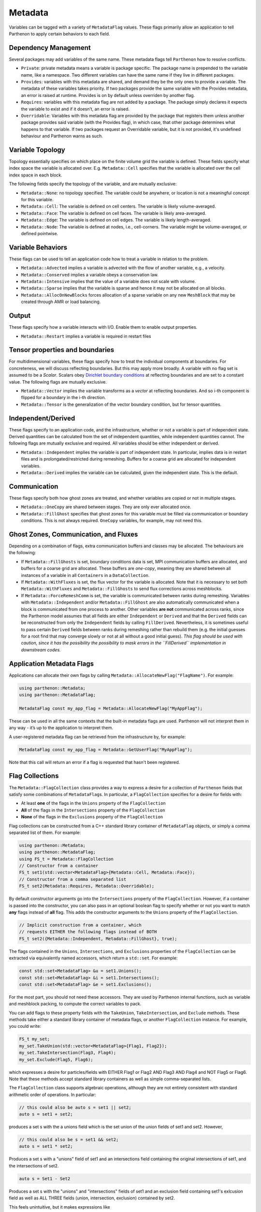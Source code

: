 .. _metadata:

Metadata
========

Variables can be tagged with a variety of ``MetadataFlag`` values. These
flags primarily allow an application to tell Parthenon to apply certain
behaviors to each field.

Dependency Management
---------------------

Several packages may add variables of the same name. These metadata
flags tell ``Parthenon`` how to resolve conflicts.

-  ``Private``: private metadata means a variable is package specific.
   The package name is prepended to the variable name, like a namespace.
   Two different variables can have the same name if they live in
   different packages.
-  ``Provides``: variables with this metadata are shared, and demand
   they be the only ones to provide a variable. The metadata of these
   variables takes priority. If two packages provide the same variable
   with the Provides metadata, an error is raised at runtime. Provides
   is on by default unless overriden by another flag.
-  ``Requires``: variables with this metadata flag are not added by a
   package. The package simply declares it expects the variable to exist
   and if it doesn’t, an error is raised.
-  ``Overridable``: Variables with this metadata flag are provided by
   the package that registers them unless another package provides said
   variable (with the Provides flag), in which case, that other package
   determines what happens to that variable. If two packages request an
   Overridable variable, but it is not provided, it's undefined
   behaviour and Parthenon warns as such.

Variable Topology
-----------------

Topology essentially specifies on which place on the finite volume grid
the variable is defined. These fields specify what index space the
variable is allocated over. E.g. ``Metadata::Cell`` specifies that the
variable is allocated over the cell index space in each block.

The following fields specify the topology of the variable, and are
mutually exclusive:

-  ``Metadata::None``: no topology specified. The variable could be
   anywhere, or location is not a meaningful concept for this variable.
-  ``Metadata::Cell``: The variable is defined on cell centers. The
   variable is likely volume-averaged.
-  ``Metadata::Face``: The variable is defined on cell faces. The
   variable is likely area-averaged.
-  ``Metadata::Edge``: The variable is defined on cell edges. The
   variable is likely length-averaged.
-  ``Metadata::Node``: The variable is defined at nodes, i.e.,
   cell-corners. The variable might be volume-averaged, or defined
   pointwise.

Variable Behaviors
------------------

These flags can be used to tell an application code how to treat a
variable in relation to the problem.

-  ``Metadata::Advected`` implies a variable is advected with the flow
   of another variable, e.g., a velocity.
-  ``Metadata::Conserved`` implies a variable obeys a conservation law.
-  ``Metadata::Intensive`` implies that the value of a variable does not
   scale with volume.
-  ``Metadata::Sparse`` implies that the variable is sparse and hence it
   may not be allocated on all blocks.
-  ``Metadata::AllocOnNewBlocks`` forces allocation of a sparse variable
   on any new ``MeshBlock`` that may be created through AMR or load
   balancing.

Output
------

These flags specify how a variable interacts with I/O. Enable them to
enable output properties.

-  ``Metadata::Restart`` implies a variable is required in restart files

Tensor properties and boundaries
--------------------------------

For multidimensional variables, these flags specify how to treat the
individual components at boundaries. For concreteness, we will discuss
reflecting boundaries. But this may apply more broadly. A variable with
no flag set is assumed to be a *Scalar*. Scalars obey `Dirichlet
boundary
conditions <https://en.wikipedia.org/wiki/Dirichlet_boundary_condition>`__
at reflecting boundaries and are set to a constant value. The following
flags are mutually exclusive.

-  ``Metadata::Vector`` implies the variable transforms as a *vector* at
   reflecting boundaries. And so i-th component is flipped for a
   boundary in the i-th direction.
-  ``Metadata::Tensor`` is the generalization of the vector boundary
   condition, but for tensor quantities.

Independent/Derived
-------------------

These flags specify to an application code, and the infrastructure,
whether or not a variable is part of independent state. Derived
quantities can be calculated from the set of independent quantities,
while independent quantities cannot. The following flags are mutually
exclusive and required. All variables should be either independent or
derived.

-  ``Metadata::Independent`` implies the variable is part of independent
   state. In particular, implies data is in restart files and is
   prolongated/restricted during remeshing. Buffers for a coarse grid
   are allocated for independent variables.
-  ``Metadata::Derived`` implies the variable can be calculated, given
   the independent state. This is the default.

Communication
-------------

These flags specify both how ghost zones are treated, and whether
variables are copied or not in multiple stages.

-  ``Metadata::OneCopy`` are shared between stages. They are only ever
   allocated once.
-  ``Metadata::FillGhost`` specifies that ghost zones for this variable
   must be filled via communication or boundary conditions. This is not
   always required. ``OneCopy`` variables, for example, may not need
   this.

Ghost Zones, Communication, and Fluxes
--------------------------------------

Depending on a combination of flags, extra communication buffers and
classes may be allocated. The behaviours are the following:

-  If ``Metadata::FillGhosts`` is set, boundary conditions data is set,
   MPI communication buffers are allocated, and buffers for a coarse
   grid are allocated. These buffers are *one-copy*, meaning they are
   shared between all instances of a variable in all ``Containers`` in a
   ``DataCollection``.

-  If ``Metadata::WithFluxes`` is set, the flux vector for the variable
   is allocated. Note that it is necessary to set both
   ``Metadata::WithFluxes`` and ``Metadata::FillGhosts`` to send flux
   corrections across meshblocks.

-  If ``Metadata::ForceRemeshComm`` is set, the variable is communicated
   between ranks during remeshing. Variables with
   ``Metadata::Independent`` and/or ``Metadata::FillGhost`` are also
   automatically communicated when a block is communicated from one
   process to another. Other variables **are not** communicated across
   ranks, since the Parthenon model assumes that all fields are either
   ``Independent`` or ``Derived`` and that the ``Derived`` fields can be
   reconstructed from only the ``Independent`` fields by calling
   ``FillDerived``. Nevertheless, it is sometimes useful to pass certain
   ``Derived`` fields between ranks during remeshing rather than rebuild
   them (e.g. the initial guesses for a root find that may converge
   slowly or not at all without a good initial guess). *This flag should
   be used with caution, since it has the possibility the possibility to
   mask errors in the ``FillDerived`` implementation in downstream
   codes.*

Application Metadata Flags
---------------------------

Applications can allocate their own flags by calling
``Metadata::AllocateNewFlag("FlagName")``. For example:

.. code:: cpp

   using parthenon::Metadata;
   using parthenon::MetadataFlag;

   MetadataFlag const my_app_flag = Metadata::AllocateNewFlag("MyAppFlag");

These can be used in all the same contexts that the built-in metadata
flags are used. Parthenon will not interpret them in any way - it’s up
to the application to interpret them.

A user-registered metadata flag can be retrieved from the
infrastructure by, for example:

.. code:: cpp

   MetadataFlag const my_app_flag = Metadata::GetUserFlag("MyAppFlag");

Note that this call will return an error if a flag is requested that
hasn't been registered.

Flag Collections
-----------------

The ``Metadata::FlagCollection`` class provides a way to express a desire for
a collection of ``Parthenon`` fields that satisfy some combinations of
``MetadataFlag``\ s. In particular, a ``FlagCollection`` specifies for a
desire for fields with:

- At least **one** of the flags in the ``Unions`` property of the ``FlagCollection``

- **All** of the flags in the ``Intersections`` property of the ``FlagCollection``

- **None** of the flags in the ``Exclusions`` property of the ``FlagCollection``

Flag collections can be constructed from a C++
standard library container of ``MetadataFlag`` objects, or simply a
comma separated list of them. For example:

.. code:: cpp

   using parthenon::Metadata;
   using parthenon::MetadataFlag;
   using FS_t = Metadata::FlagCollection
   // Constructor from a container
   FS_t set1(std::vector<MetadataFlag>{Metadata::Cell, Metadata::Face});
   // Constructor from a comma separated list
   FS_t set2(Metadata::Requires, Metadata::Overridable);

By default constructor arguments go into the ``Intersections`` property
of the ``FlagCollection``. However, if a container is passed into the
constructor, you can also pass in an optional boolean flag to specify
whether or not you want to match **any** flags instead of **all**
flag. This adds the constructor arguments to the ``Unions``
property of the ``FlagCollection``.

.. code:: cpp

   // Implicit construction from a container, which
   // requests EITHER the following flags instead of BOTH
   FS_t set2({Metadata::Independent, Metadata::FillGhost}, true);

The flags contained in the ``Unions``, ``Intersections``, and
``Exclusions`` properties of the ``FlagCollection`` can be extracted via
equivalently named accessors, which return a ``std::set``. For
example:

.. code:: cpp

   const std::set<MetadataFlag> &u = set1.Unions();
   const std::set<MetadataFlag> &i = set1.Intersections();
   const std::set<MetadataFlag> &e = set1.Exclusions();

For the most part, you should not need these accessors. They are used
by Parthenon internal functions, such as variable and meshblock
packing, to compute the correct variables to pack.

You can add flags to these property fields with the ``TakeUnion``,
``TakeIntersection``, and ``Exclude`` methods. These methods take
either a standard library container of metadata flags, or another
``FlagCollection`` instance. For example, you could write:

.. code:: cpp

   FS_t my_set;
   my_set.TakeUnion(std::vector<MetadataFlag>{Flag1, Flag2});
   my_set.TakeIntersection(Flag3, Flag4);
   my_set.Exclude(Flag5, Flag6);

which expresses a desire for particles/fields with EITHER Flag1 or
Flag2 AND Flag3 AND Flag4 and NOT Flag5 or Flag6. Note that these
methods accept standard library containers as well as simple
comma-separated lists.

The ``FlagCollection`` class supports algebraic operations, although they are
not entirely consistent with standard arithmetic order of
operations. In particular:

.. code:: cpp

   // this could also be auto s = set1 || set2;
   auto s = set1 + set2;

produces a set s with the a unions field which is the set union of the
union fields of set1 and set2. However,

.. code:: cpp

   // this could also be s = set1 && set2;
   auto s = set1 * set2;

Produces a set s with a "unions" field of set1 and an intersections
field containing the original intersections of set1, and the
intersections of set2.

.. code:: cpp

   auto s = Set1 - Set2

Produces a set s with the "unions" and "intersections" fields of set1
and an exclusion field containing set1's exlcusion field as well as
ALL THREE fields (union, intersection, exclusion) contained by set2.

This feels unintuitive, but it makes expressions like

.. code:: cpp

   auto s = FS_t({Flag1, Flag2},true) * FS_t({Flag3, Flag4}) - FS_t({Flag5, Flag6})

behave in an intuitive way. This translates to a desire for
particles/fields with EITHER Flag1 or Flag2 AND Flag3 AND Flag4 and
NOT Flag5 or Flag6.

When in doubt about arithmetic with FlagCollections, aggressively use
parenthesis to enforce the order of operations you expect.

Note that the unary inverse operator is **not** supported.
